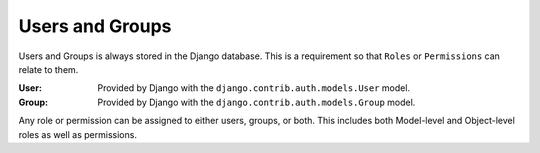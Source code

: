 .. _users_and_groups:

Users and Groups
================

Users and Groups is always stored in the Django database. This is a requirement so that
``Roles`` or ``Permissions`` can relate to them.

:User: Provided by Django with the ``django.contrib.auth.models.User`` model.
:Group: Provided by Django with the ``django.contrib.auth.models.Group`` model.

Any role or permission can be assigned to either users, groups, or both. This includes both
Model-level and Object-level roles as well as permissions.
